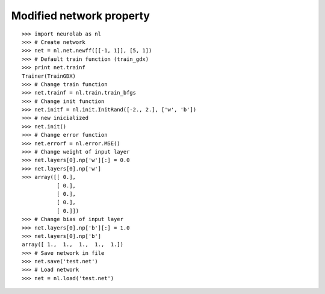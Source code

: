 *************************
Modified network property
*************************
::

	>>> import neurolab as nl
	>>> # Create network
	>>> net = nl.net.newff([[-1, 1]], [5, 1])
	>>> # Default train function (train_gdx)
	>>> print net.trainf
	Trainer(TrainGDX)
	>>> # Change train function
	>>> net.trainf = nl.train.train_bfgs
	>>> # Change init function
	>>> net.initf = nl.init.InitRand([-2., 2.], ['w', 'b'])
	>>> # new inicialized
	>>> net.init()
	>>> # Change error function
	>>> net.errorf = nl.error.MSE()
	>>> # Change weight of input layer
	>>> net.layers[0].np['w'][:] = 0.0
	>>> net.layers[0].np['w']
	>>> array([[ 0.],
		   [ 0.],
		   [ 0.],
		   [ 0.],
		   [ 0.]])
	>>> # Change bias of input layer
	>>> net.layers[0].np['b'][:] = 1.0
	>>> net.layers[0].np['b']
	array([ 1.,  1.,  1.,  1.,  1.])
	>>> # Save network in file
	>>> net.save('test.net')
	>>> # Load network
	>>> net = nl.load('test.net')